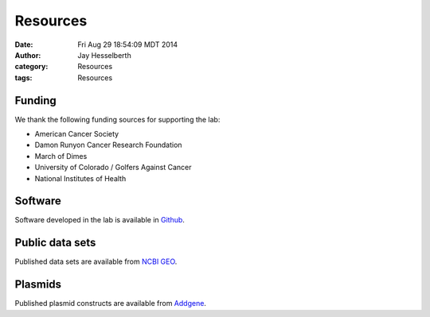 Resources
#########

:date: Fri Aug 29 18:54:09 MDT 2014
:author: Jay Hesselberth
:category: Resources 
:tags: Resources

Funding
-------
We thank the following funding sources for supporting the lab:

+ American Cancer Society
+ Damon Runyon Cancer Research Foundation
+ March of Dimes
+ University of Colorado / Golfers Against Cancer
+ National Institutes of Health

Software
--------
Software developed in the lab is available in `Github
<https://github.com/hesselberthlab/>`_.

Public data sets
----------------
Published data sets are available from `NCBI GEO
<http://www.ncbi.nlm.nih.gov/geo/browse/?view=series&submitter=2717>`_.

Plasmids
--------
Published plasmid constructs are available from `Addgene
<http://www.addgene.org/Jay_Hesselberth/>`_.

